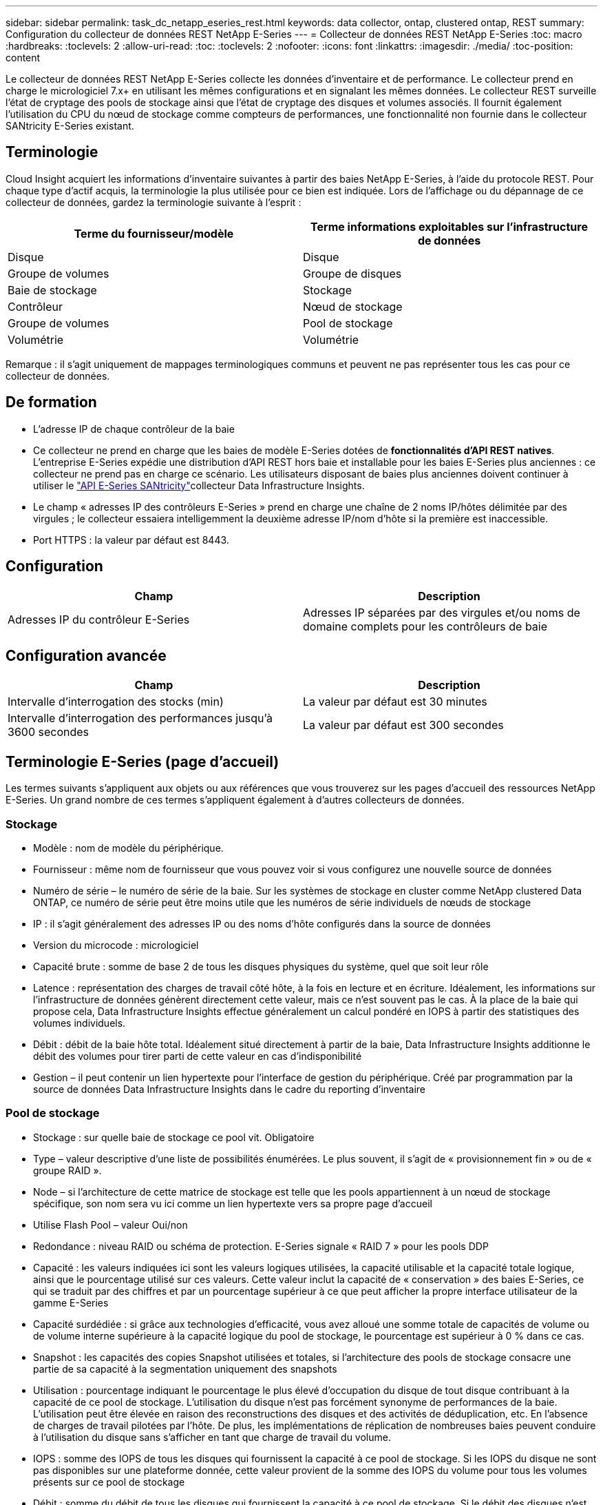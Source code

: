 ---
sidebar: sidebar 
permalink: task_dc_netapp_eseries_rest.html 
keywords: data collector, ontap, clustered ontap, REST 
summary: Configuration du collecteur de données REST NetApp E-Series 
---
= Collecteur de données REST NetApp E-Series
:toc: macro
:hardbreaks:
:toclevels: 2
:allow-uri-read: 
:toc: 
:toclevels: 2
:nofooter: 
:icons: font
:linkattrs: 
:imagesdir: ./media/
:toc-position: content


[role="lead"]
Le collecteur de données REST NetApp E-Series collecte les données d'inventaire et de performance. Le collecteur prend en charge le micrologiciel 7.x+ en utilisant les mêmes configurations et en signalant les mêmes données. Le collecteur REST surveille l'état de cryptage des pools de stockage ainsi que l'état de cryptage des disques et volumes associés. Il fournit également l'utilisation du CPU du nœud de stockage comme compteurs de performances, une fonctionnalité non fournie dans le collecteur SANtricity E-Series existant.



== Terminologie

Cloud Insight acquiert les informations d'inventaire suivantes à partir des baies NetApp E-Series, à l'aide du protocole REST. Pour chaque type d'actif acquis, la terminologie la plus utilisée pour ce bien est indiquée. Lors de l'affichage ou du dépannage de ce collecteur de données, gardez la terminologie suivante à l'esprit :

[cols="2*"]
|===
| Terme du fournisseur/modèle | Terme informations exploitables sur l'infrastructure de données 


| Disque | Disque 


| Groupe de volumes | Groupe de disques 


| Baie de stockage | Stockage 


| Contrôleur | Nœud de stockage 


| Groupe de volumes | Pool de stockage 


| Volumétrie | Volumétrie 
|===
Remarque : il s'agit uniquement de mappages terminologiques communs et peuvent ne pas représenter tous les cas pour ce collecteur de données.



== De formation

* L'adresse IP de chaque contrôleur de la baie
* Ce collecteur ne prend en charge que les baies de modèle E-Series dotées de *fonctionnalités d'API REST natives*. L'entreprise E-Series expédie une distribution d'API REST hors baie et installable pour les baies E-Series plus anciennes : ce collecteur ne prend pas en charge ce scénario. Les utilisateurs disposant de baies plus anciennes doivent continuer à utiliser le link:task_dc_na_eseries.html["API E-Series SANtricity"]collecteur Data Infrastructure Insights.
* Le champ « adresses IP des contrôleurs E-Series » prend en charge une chaîne de 2 noms IP/hôtes délimitée par des virgules ; le collecteur essaiera intelligemment la deuxième adresse IP/nom d'hôte si la première est inaccessible.
* Port HTTPS : la valeur par défaut est 8443.




== Configuration

[cols="2*"]
|===
| Champ | Description 


| Adresses IP du contrôleur E-Series | Adresses IP séparées par des virgules et/ou noms de domaine complets pour les contrôleurs de baie 
|===


== Configuration avancée

[cols="2*"]
|===
| Champ | Description 


| Intervalle d'interrogation des stocks (min) | La valeur par défaut est 30 minutes 


| Intervalle d'interrogation des performances jusqu'à 3600 secondes | La valeur par défaut est 300 secondes 
|===


== Terminologie E-Series (page d'accueil)

Les termes suivants s'appliquent aux objets ou aux références que vous trouverez sur les pages d'accueil des ressources NetApp E-Series. Un grand nombre de ces termes s'appliquent également à d'autres collecteurs de données.



=== Stockage

* Modèle : nom de modèle du périphérique.
* Fournisseur : même nom de fournisseur que vous pouvez voir si vous configurez une nouvelle source de données
* Numéro de série – le numéro de série de la baie. Sur les systèmes de stockage en cluster comme NetApp clustered Data ONTAP, ce numéro de série peut être moins utile que les numéros de série individuels de nœuds de stockage
* IP : il s'agit généralement des adresses IP ou des noms d'hôte configurés dans la source de données
* Version du microcode : micrologiciel
* Capacité brute : somme de base 2 de tous les disques physiques du système, quel que soit leur rôle
* Latence : représentation des charges de travail côté hôte, à la fois en lecture et en écriture. Idéalement, les informations sur l'infrastructure de données génèrent directement cette valeur, mais ce n'est souvent pas le cas. À la place de la baie qui propose cela, Data Infrastructure Insights effectue généralement un calcul pondéré en IOPS à partir des statistiques des volumes individuels.
* Débit : débit de la baie hôte total. Idéalement situé directement à partir de la baie, Data Infrastructure Insights additionne le débit des volumes pour tirer parti de cette valeur en cas d'indisponibilité
* Gestion – il peut contenir un lien hypertexte pour l'interface de gestion du périphérique. Créé par programmation par la source de données Data Infrastructure Insights dans le cadre du reporting d'inventaire  




=== Pool de stockage

* Stockage : sur quelle baie de stockage ce pool vit. Obligatoire
* Type – valeur descriptive d'une liste de possibilités énumérées. Le plus souvent, il s'agit de « provisionnement fin » ou de « groupe RAID ».
* Node – si l'architecture de cette matrice de stockage est telle que les pools appartiennent à un nœud de stockage spécifique, son nom sera vu ici comme un lien hypertexte vers sa propre page d'accueil
* Utilise Flash Pool – valeur Oui/non
* Redondance : niveau RAID ou schéma de protection. E-Series signale « RAID 7 » pour les pools DDP
* Capacité : les valeurs indiquées ici sont les valeurs logiques utilisées, la capacité utilisable et la capacité totale logique, ainsi que le pourcentage utilisé sur ces valeurs. Cette valeur inclut la capacité de « conservation » des baies E-Series, ce qui se traduit par des chiffres et par un pourcentage supérieur à ce que peut afficher la propre interface utilisateur de la gamme E-Series
* Capacité surdédiée : si grâce aux technologies d'efficacité, vous avez alloué une somme totale de capacités de volume ou de volume interne supérieure à la capacité logique du pool de stockage, le pourcentage est supérieur à 0 % dans ce cas.
* Snapshot : les capacités des copies Snapshot utilisées et totales, si l'architecture des pools de stockage consacre une partie de sa capacité à la segmentation uniquement des snapshots
* Utilisation : pourcentage indiquant le pourcentage le plus élevé d'occupation du disque de tout disque contribuant à la capacité de ce pool de stockage. L'utilisation du disque n'est pas forcément synonyme de performances de la baie. L'utilisation peut être élevée en raison des reconstructions des disques et des activités de déduplication, etc. En l'absence de charges de travail pilotées par l'hôte. De plus, les implémentations de réplication de nombreuses baies peuvent conduire à l'utilisation du disque sans s'afficher en tant que charge de travail du volume.
* IOPS : somme des IOPS de tous les disques qui fournissent la capacité à ce pool de stockage. Si les IOPS du disque ne sont pas disponibles sur une plateforme donnée, cette valeur provient de la somme des IOPS du volume pour tous les volumes présents sur ce pool de stockage
* Débit : somme du débit de tous les disques qui fournissent la capacité à ce pool de stockage. Si le débit des disques n'est pas disponible sur une plateforme donnée, cette valeur provient de la somme des volumes au sein de tous les volumes situés sur ce pool de stockage




=== Nœud de stockage

* Stockage : de quelle baie de stockage ce nœud fait partie. Obligatoire
* Partenaire HAUTE DISPONIBILITÉ : sur les plateformes où un nœud bascule vers un seul et même nœud, cela se voit généralement ici
* State : santé du nœud. Uniquement disponible lorsque la matrice est suffisamment saine pour être inventoriée par une source de données
* Model : nom de modèle du nœud
* Version : nom de version du périphérique.
* Numéro de série – numéro de série du nœud
* Mémoire – mémoire de base 2 si disponible
* Utilisation : généralement un nombre d'utilisation du CPU ou, dans le cas de NetApp ONTAP, un indice de stress du contrôleur. L'utilisation n'est pas disponible pour le moment pour NetApp E-Series
* IOPS – chiffre représentant les IOPS pilotées par l'hôte sur ce contrôleur. Idéalement, les données proviennent directement de la baie, s'ils ne sont pas disponibles, elles sont calculées en additionnant tous les IOPS pour les volumes appartenant exclusivement à ce nœud.
* Latence : chiffre représentant le temps de réponse ou de latence de l'hôte type sur ce contrôleur. Idéalement, il sera calculé en effectuant un calcul pondéré par IOPS à partir des volumes qui appartiennent exclusivement à ce nœud.
* Débit : chiffre représentant le débit piloté par l'hôte sur ce contrôleur. Idéalement, les données proviennent directement de la baie, s'ils ne sont pas disponibles, elles sont calculées en additionnant tout le débit pour les volumes appartenant exclusivement à ce nœud.
* Processeurs – nombre de processeurs




== Dépannage

Vous trouverez des informations supplémentaires sur ce collecteur de données sur la link:concept_requesting_support.html["Assistance"] page ou dans le link:reference_data_collector_support_matrix.html["Matrice de prise en charge du Data Collector"].

